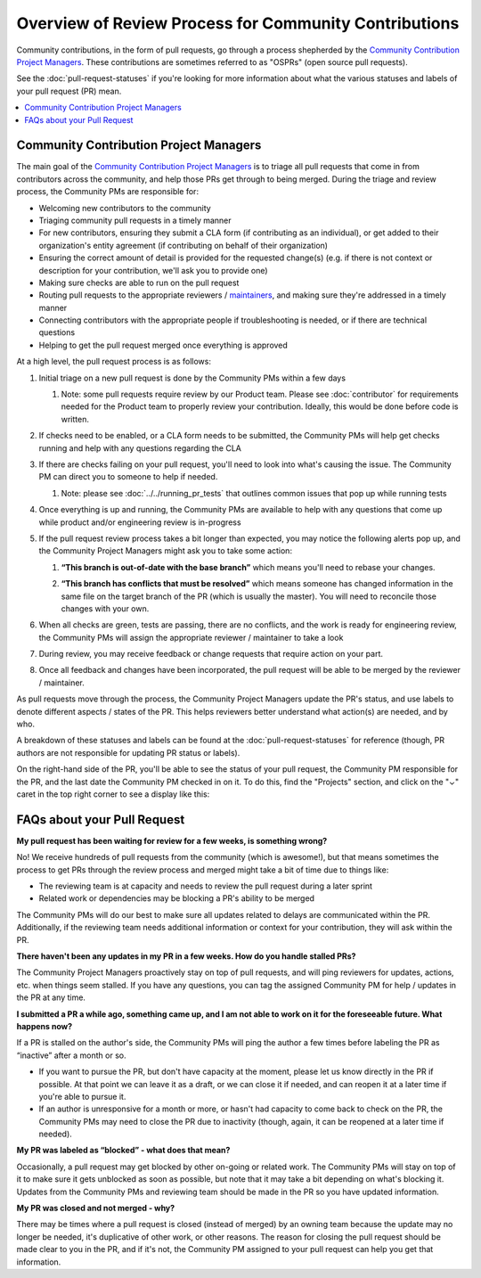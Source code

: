 ######################################################
Overview of Review Process for Community Contributions
######################################################

Community contributions, in the form of pull requests, go through a process
shepherded by the `Community Contribution Project Managers`_. These
contributions are sometimes referred to as "OSPRs" (open source pull requests).

See the :doc:`pull-request-statuses` if you're looking for more information about
what the various statuses and labels of your pull request (PR) mean.

.. contents::
 :local:
 :depth: 1

=======================================
Community Contribution Project Managers
=======================================

The main goal of the `Community Contribution Project Managers`_ is to triage all
pull requests that come in from contributors across the community, and help
those PRs get through to being merged. During the triage and review process, the
Community PMs are responsible for:

* Welcoming new contributors to the community

* Triaging community pull requests in a timely manner

* For new contributors, ensuring they submit a CLA form (if contributing as an
  individual), or get added to their organization's entity agreement (if
  contributing on behalf of their organization)

* Ensuring the correct amount of detail is provided for the requested change(s)
  (e.g. if there is not context or description for your contribution, we'll ask
  you to provide one)

* Making sure checks are able to run on the pull request

* Routing pull requests to the appropriate reviewers / `maintainers`_, and
  making sure they're addressed in a timely manner

* Connecting contributors with the appropriate people if troubleshooting is
  needed, or if there are technical questions

* Helping to get the pull request merged once everything is approved

At a high level, the pull request process is as follows:

#. Initial triage on a new pull request is done by the Community PMs within a few days

   #. Note: some pull requests require review by our Product team. Please see
      :doc:`contributor` for requirements needed for the Product team to
      properly review your contribution. Ideally, this would be done before code
      is written.

#. If checks need to be enabled, or a CLA form needs to be submitted, the
   Community PMs will help get checks running and help with any questions
   regarding the CLA

   .. image:: /_images/devguide_workflow_approval.png

   .. image:: /_images/devguide_failed_cla_check.png
            
#. If there are checks failing on your pull request, you'll need to look into
   what's causing the issue. The Community PM can direct you to someone to help
   if needed.

   #. Note: please see :doc:`../../running_pr_tests` that outlines common issues
      that pop up while running tests
   
#. Once everything is up and running, the Community PMs are available to help
   with any questions that come up while product and/or engineering review is
   in-progress

#. If the pull request review process takes a bit longer than expected, you may
   notice the following alerts pop up, and the Community Project Managers might
   ask you to take some action:

   #. **“This branch is out-of-date with the base branch”** which means you'll
      need to rebase your changes.

      .. image:: /_images/devguide_out_of_date_branch.png

   #. **“This branch has conflicts that must be resolved”** which means someone
      has changed information in the same file on the target branch of the PR
      (which is usually the master). You will need to reconcile those changes
      with your own.

      .. image:: /_images/devguide_branch_conflicts.png

#. When all checks are green, tests are passing, there are no conflicts, and the
   work is ready for engineering review, the Community PMs will assign the
   appropriate reviewer / maintainer to take a look

   .. image:: /_images/devguide_passing_checks.png

#. During review, you may receive feedback or change requests that require
   action on your part.

#. Once all feedback and changes have been incorporated, the pull request will
   be able to be merged by the reviewer / maintainer.

As pull requests move through the process, the Community Project Managers update
the PR's status, and use labels to denote different aspects / states of the PR.
This helps reviewers better understand what action(s) are needed, and by who.

A breakdown of these statuses and labels can be found at the
:doc:`pull-request-statuses` for reference (though, PR authors are not
responsible for updating PR status or labels).

On the right-hand side of the PR, you'll be able to see the status of your pull
request, the Community PM responsible for the PR, and the last date the
Community PM checked in on it. To do this, find the "Projects" section, and
click on the "⌄" caret in the top right corner to see a display like this:

.. image:: /_images/devguide_pr_status.png

============================
FAQs about your Pull Request
============================

**My pull request has been waiting for review for a few weeks, is something
wrong?**

No! We receive hundreds of pull requests from the community (which is awesome!),
but that means sometimes the process to get PRs through the review process and
merged might take a bit of time due to things like:

* The reviewing team is at capacity and needs to review the pull request during a later sprint
* Related work or dependencies may be blocking a PR's ability to be merged

The Community PMs will do our best to make sure all updates related to delays
are communicated within the PR. Additionally, if the reviewing team needs
additional information or context for your contribution, they will ask within
the PR.

**There haven't been any updates in my PR in a few weeks. How do you handle
stalled PRs?**

The Community Project Managers proactively stay on top of pull requests, and
will ping reviewers for updates, actions, etc. when things seem stalled. If you
have any questions, you can tag the assigned Community PM for help / updates in
the PR at any time.

**I submitted a PR a while ago, something came up, and I am not able to work on
it for the foreseeable future. What happens now?**

If a PR is stalled on the author's side, the Community PMs will ping the author
a few times before labeling the PR as “inactive” after a month or so.

* If you want to pursue the PR, but don't have capacity at the moment, please
  let us know directly in the PR if possible. At that point we can leave it as a
  draft, or we can close it if needed, and can reopen it at a later time if
  you're able to pursue it.
* If an author is unresponsive for a month or more, or hasn't had capacity to
  come back to check on the PR, the Community PMs may need to close the PR due
  to inactivity (though, again, it can be reopened at a later time if needed).

**My PR was labeled as “blocked” - what does that mean?**

Occasionally, a pull request may get blocked by other on-going or related work.
The Community PMs will stay on top of it to make sure it gets unblocked as soon
as possible, but note that it may take a bit depending on what's blocking it.
Updates from the Community PMs and reviewing team should be made in the PR so
you have updated information.

**My PR was closed and not merged - why?**

There may be times where a pull request is closed (instead of merged) by an
owning team because the update may no longer be needed, it's duplicative of
other work, or other reasons. The reason for closing the pull request should be
made clear to you in the PR, and if it's not, the Community PM assigned to your
pull request can help you get that information.



.. _Community Contribution Project Managers: https://openedx.atlassian.net/wiki/spaces/COMM/pages/3548807177/Community+Contributions+Project+Manager
.. _maintainers: https://openedx.atlassian.net/wiki/spaces/COMM/pages/3426844690/Maintainership+Pilot
